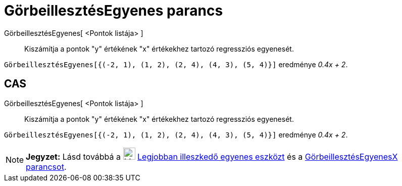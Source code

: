 = GörbeillesztésEgyenes parancs
:page-en: commands/FitLine
ifdef::env-github[:imagesdir: /hu/modules/ROOT/assets/images]

GörbeillesztésEgyenes[ <Pontok listája> ]::
  Kiszámítja a pontok "y" értékének "x" értékekhez tartozó regressziós egyenesét.

[EXAMPLE]
====

`++GörbeillesztésEgyenes[{(-2, 1), (1, 2), (2, 4), (4, 3), (5, 4)}]++` eredménye _0.4x + 2_.

====

== CAS

GörbeillesztésEgyenes[ <Pontok listája> ]::
  Kiszámítja a pontok "y" értékének "x" értékekhez tartozó regressziós egyenesét.

[EXAMPLE]
====

`++GörbeillesztésEgyenes[{(-2, 1), (1, 2), (2, 4), (4, 3), (5, 4)}]++` eredménye _0.4x + 2_.

====

[NOTE]
====

*Jegyzet:* Lásd továbbá a image:24px-Mode_fitline.svg.png[Mode fitline.svg,width=24,height=24]
xref:/tools/Legjobban_illeszkedő_egyenes.adoc[Legjobban illeszkedő egyenes eszközt] és a
xref:/commands/GörbeillesztésEgyenesX.adoc[GörbeillesztésEgyenesX parancsot].

====
